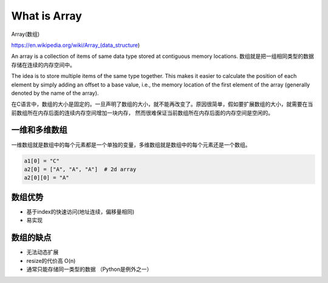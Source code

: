 What is Array
===============


Array(数组) 

https://en.wikipedia.org/wiki/Array_(data_structure)

An array is a collection of items of same data type stored at contiguous memory locations. 
数组就是把一组相同类型的数据存储在连续的内存空间中。

The idea is to store multiple items of the same type together. 
This makes it easier to calculate the position of each element by simply adding an offset to a base value, 
i.e., the memory location of the first element of the array (generally denoted by the name of the array).

在C语言中，数组的大小是固定的。一旦声明了数组的大小，就不能再改变了。原因很简单，假如要扩展数组的大小，就需要在当前数组所在内存后面的连续内存空间增加一块内存，
然而很难保证当前数组所在内存后面的内存空间是空闲的。


一维和多维数组
---------------

一维数组就是数组中的每个元素都是一个单独的变量，多维数组就是数组中的每个元素还是一个数组。

.. image:: ../_static/array/1d_2d.png
   :width: 700px

.. code-block:: c

    a1[0] = "C"
    a2[0] = ["A", "A", "A"]  # 2d array
    a2[0][0] = "A"


数组优势
---------


- 基于index的快速访问(地址连续，偏移量相同)
- 易实现

数组的缺点
-----------

- 无法动态扩展
- resize的代价高 O(n)
- 通常只能存储同一类型的数据 （Python是例外之一）